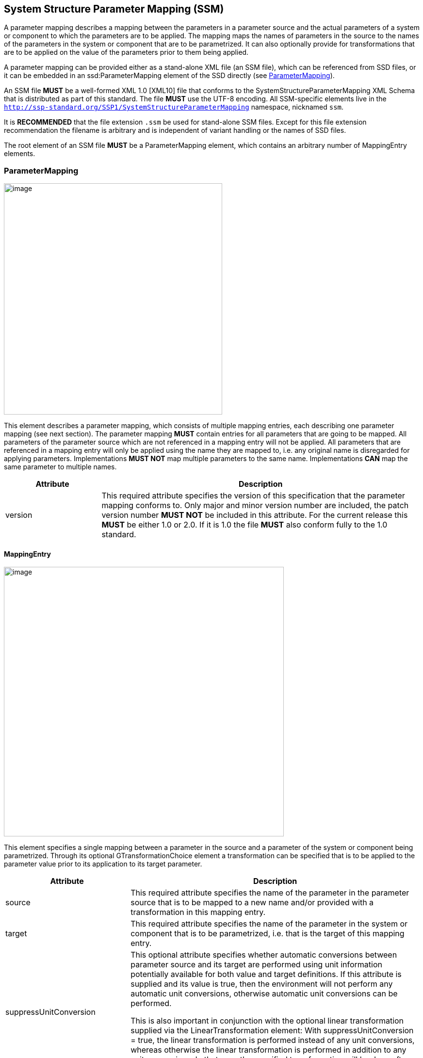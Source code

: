 == System Structure Parameter Mapping (SSM) [[SSM]]

A parameter mapping describes a mapping between the parameters in a parameter source and the actual parameters of a system or component to which the parameters are to be applied.
The mapping maps the names of parameters in the source to the names of the parameters in the system or component that are to be parametrized.
It can also optionally provide for transformations that are to be applied on the value of the parameters prior to them being applied.

A parameter mapping can be provided either as a stand-alone XML file (an SSM file), which can be referenced from SSD files, or it can be embedded in an ssd:ParameterMapping element of the SSD directly (see <<ParameterMapping>>).

An SSM file *MUST* be a well-formed XML 1.0 [XML10] file that conforms to the SystemStructureParameterMapping XML Schema that is distributed as part of this standard.
The file *MUST* use the UTF-8 encoding.
All SSM-specific elements live in the `http://ssp-standard.org/SSP1/SystemStructureParameterMapping` namespace, nicknamed `ssm`.

It is *RECOMMENDED* that the file extension `.ssm` be used for stand-alone SSM files.
Except for this file extension recommendation the filename is arbitrary and is independent of variant handling or the names of SSD files.

The root element of an SSM file *MUST* be a ParameterMapping element, which contains an arbitrary number of MappingEntry elements.

=== ParameterMapping

image:images/SystemStructureParameterMapping_ParameterMapping.png[image,width=450,height=477]

This element describes a parameter mapping, which consists of multiple mapping entries, each describing one parameter mapping (see next section).
The parameter mapping *MUST* contain entries for all parameters that are going to be mapped.
All parameters of the parameter source which are not referenced in a mapping entry will not be applied.
All parameters that are referenced in a mapping entry will only be applied using the name they are mapped to, i.e. any original name is disregarded for applying parameters.
Implementations *MUST NOT* map multiple parameters to the same name.
Implementations *CAN* map the same parameter to multiple names.

[width="100%",cols="23%,77%",options="header",]
|===
|Attribute |Description
|version |This required attribute specifies the version of this specification that the parameter mapping conforms to.
Only major and minor version number are included, the patch version number *MUST NOT* be included in this attribute.
For the current release this *MUST* be either 1.0 or 2.0.
If it is 1.0 the file *MUST* also conform fully to the 1.0 standard.
|===

==== MappingEntry

image:images/image57.png[image,width=577,height=556]

This element specifies a single mapping between a parameter in the source and a parameter of the system or component being parametrized.
Through its optional GTransformationChoice element a transformation can be specified that is to be applied to the parameter value prior to its application to its target parameter.

[width="100%",cols="30%,70%",options="header",]
|===
|Attribute |Description
|source |This required attribute specifies the name of the parameter in the parameter source that is to be mapped to a new name and/or provided with a transformation in this mapping entry.
|target |This required attribute specifies the name of the parameter in the system or component that is to be parametrized, i.e. that is the target of this mapping entry.
|suppressUnitConversion |This optional attribute specifies whether automatic conversions between parameter source and its target are performed using unit information potentially available for both value and target definitions.
If this attribute is supplied and its value is true, then the environment will not perform any automatic unit conversions, otherwise automatic unit conversions can be performed.

This is also important in conjunction with the optional linear transformation supplied via the LinearTransformation element: With suppressUnitConversion = true, the linear transformation is performed instead of any unit conversions, whereas otherwise the linear transformation is performed in addition to any unit conversions.
In that case the specified transformation will be done after any unit conversions have been performed on the value.
|===

The following XML child elements are specified for the MappingEntry element:

[width="100%",cols="42%,58%",options="header",]
|===
|Element |Description
|LinearTransformation / BooleanMappingTransformation / IntegerMappingTransformation / EnumerationMappingTransformation |Specifies an optional transformation for the mapping.
If any, exactly one of these elements *MUST* be present to specify the type of the transformation.
See <<Transformation Choice>> for details.
|===
